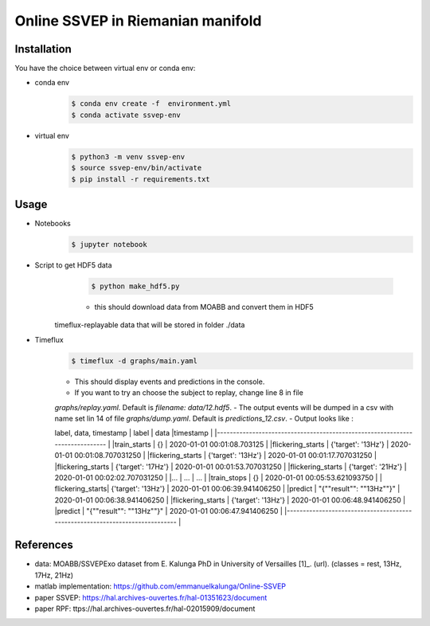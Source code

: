 ==================================
Online SSVEP in Riemanian manifold
==================================

Installation
============
You have the choice between virtual env or conda env:

- conda env
   .. code-block:: console

      $ conda env create -f  environment.yml
      $ conda activate ssvep-env

- virtual env
   .. code-block:: console

      $ python3 -m venv ssvep-env
      $ source ssvep-env/bin/activate
      $ pip install -r requirements.txt

Usage
======
- Notebooks
   .. code-block:: console

      $ jupyter notebook
- Script to get HDF5 data
    .. code-block:: console

      $ python make_hdf5.py

    - this should download data from MOABB and convert them in HDF5
   timeflux-replayable data that will be stored in folder ./data

- Timeflux
    .. code-block:: console

      $ timeflux -d graphs/main.yaml

    - This should display events and predictions in the console.
    - If you want to try an choose the subject to replay, change line 8 in file
    `graphs/replay.yaml`. Default is `filename: data/12.hdf5`.
    - The output events will be dumped in a csv with name set lin 14 of file
    `graphs/dump.yaml`.  Default is `predictions_12.csv`.
    -  Output looks like :

    label, data, timestamp
    | label           | data                     |timestamp                        |
    |----------------------------------------------------------------------------- |
    |train_starts     | {}                       | 2020-01-01 00:01:08.703125      |
    |flickering_starts | {'target': '13Hz'}       | 2020-01-01 00:01:08.707031250   |
    |flickering_starts | {'target': '13Hz'}       | 2020-01-01 00:01:17.707031250   |
    |flickering_starts | {'target': '17Hz'}       | 2020-01-01 00:01:53.707031250   |
    |flickering_starts | {'target': '21Hz'}       | 2020-01-01 00:02:02.707031250   |
    |...              |  ...                     |  ...                            |
    |train_stops      | {}                       | 2020-01-01 00:05:53.621093750   |
    | flickering_starts| {'target': '13Hz'}       | 2020-01-01 00:06:39.941406250   |
    |predict          | "{""result"": ""13Hz""}" | 2020-01-01 00:06:38.941406250   |
    |flickering_starts | {'target': '13Hz'}       | 2020-01-01 00:06:48.941406250   |
    |predict          | "{""result"": ""13Hz""}" | 2020-01-01 00:06:47.941406250   |
    |----------------------------------------------------------------------------- |



.. csv-table:: predictions_ex.csv
   :file: predictions_ex.csv
   :widths: 30, 70
   :header-rows: 1


References
===========
- data: MOABB/SSVEPExo dataset from E. Kalunga PhD in University of Versailles [1]_. (url). (classes = rest, 13Hz, 17Hz, 21Hz)
- matlab implementation: https://github.com/emmanuelkalunga/Online-SSVEP
- paper SSVEP: https://hal.archives-ouvertes.fr/hal-01351623/document
- paper RPF: ttps://hal.archives-ouvertes.fr/hal-02015909/document
